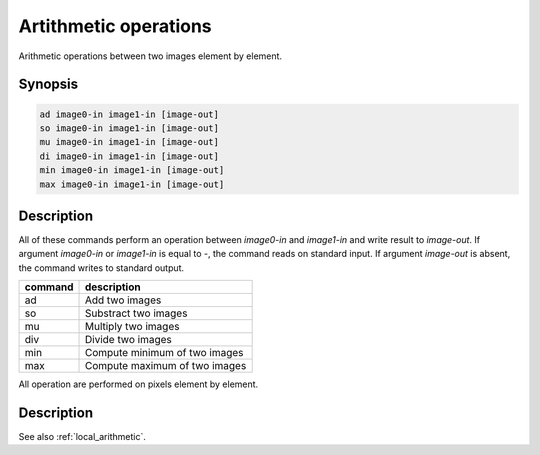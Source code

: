 Artithmetic operations
====================================

Arithmetic operations between two images element by element.

Synopsis
------------------------------------

.. code-block:: bash

  ad image0-in image1-in [image-out]
  so image0-in image1-in [image-out]
  mu image0-in image1-in [image-out]
  di image0-in image1-in [image-out]
  min image0-in image1-in [image-out]
  max image0-in image1-in [image-out]

Description
------------------------------------

All of these commands perform an operation between `image0-in` and `image1-in` and write
result to `image-out`. If argument `image0-in` or `image1-in` is equal to `-`, the command
reads on standard input. If argument `image-out` is absent, the command writes to standard
output.

+----------------+-----------------------------------------------------------+
| command        | description                                               |
+================+===========================================================+
| ad             | Add two images                                            |
+----------------+-----------------------------------------------------------+
| so             | Substract two images                                      |
+----------------+-----------------------------------------------------------+
| mu             | Multiply two images                                       |
+----------------+-----------------------------------------------------------+
| div            | Divide two images                                         |
+----------------+-----------------------------------------------------------+
| min            | Compute minimum of two images                             |
+----------------+-----------------------------------------------------------+
| max            | Compute maximum of two images                             |
+----------------+-----------------------------------------------------------+

All operation are performed on pixels element by element.

Description
------------------------------------

See also :ref:`local_arithmetic`.
